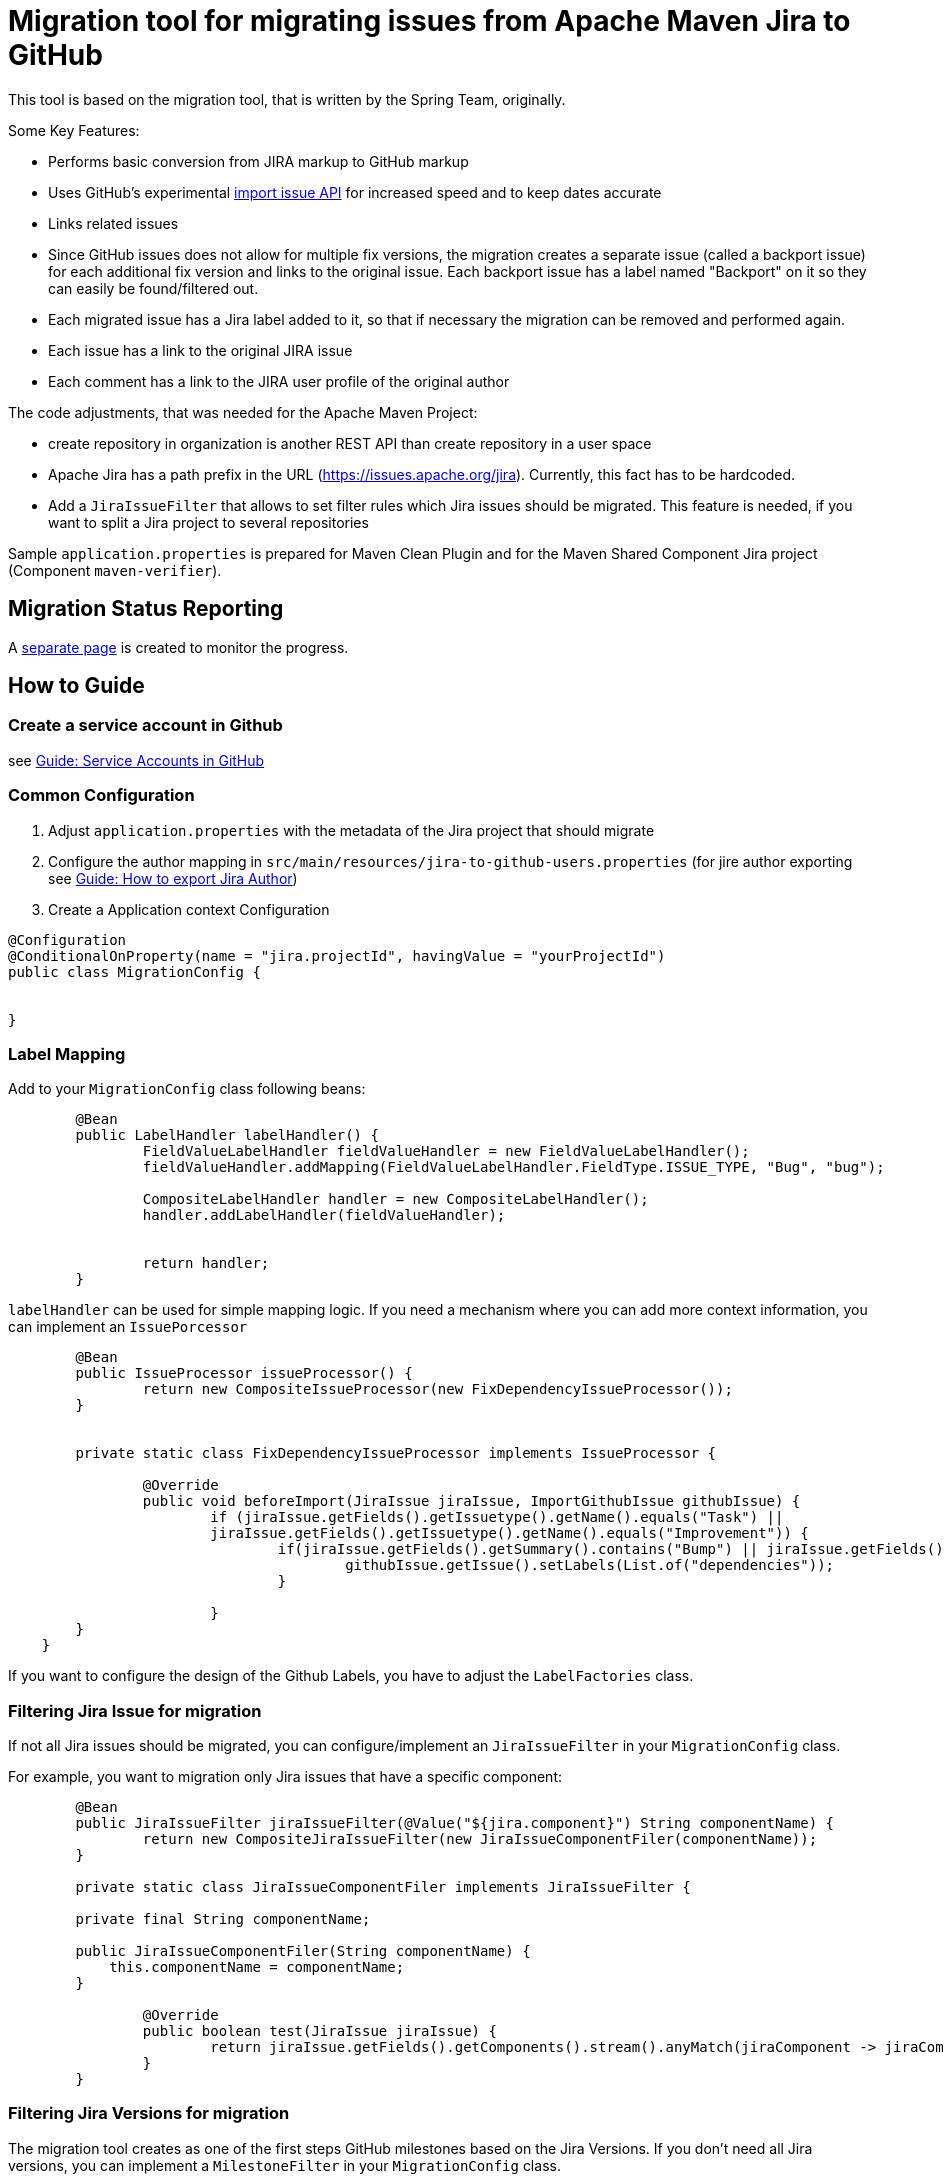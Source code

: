 # Migration tool for migrating issues from Apache Maven Jira to GitHub

This tool is based on the migration tool, that is written by the Spring Team, originally.

Some Key Features:

* Performs basic conversion from JIRA markup to GitHub markup
* Uses GitHub's experimental https://gist.github.com/jonmagic/5282384165e0f86ef105[import issue API] for increased speed and to keep dates accurate
* Links related issues
* Since GitHub issues does not allow for multiple fix versions, the migration creates a separate issue (called a backport issue) for each additional fix version and links to the original issue.
Each backport issue has a label named "Backport" on it so they can easily be found/filtered out.
* Each migrated issue has a Jira label added to it, so that if necessary the migration can be removed and performed again.
* Each issue has a link to the original JIRA issue
* Each comment has a link to the JIRA user profile of the original author

The code adjustments, that was needed for the Apache Maven Project:

* create repository in organization is another REST API than create
repository in a user space
* Apache Jira has a path prefix in the URL
(https://issues.apache.org/jira). Currently, this fact has to be hardcoded.
* Add a `JiraIssueFilter` that allows to set filter rules which Jira issues should be migrated. This feature is needed, if you want to split a Jira project to several repositories

Sample `application.properties` is prepared for Maven Clean Plugin and for the Maven Shared Component Jira project (Component `maven-verifier`).

## Migration Status Reporting

A xref:docs/migration-status-report.adoc[separate page] is created to monitor the progress.

## How to Guide

### Create a service account in Github

see xref:docs/how-to-create-gh-service-account.adoc[Guide: Service Accounts in GitHub]

### Common Configuration

1. Adjust `application.properties` with the metadata of the Jira project that should migrate
2. Configure the author mapping in `src/main/resources/jira-to-github-users.properties` (for jire author exporting see xref:docs/how-to-export-jira-author.adoc[Guide: How to export Jira Author])
3. Create a Application context Configuration
[source, java]
----
@Configuration
@ConditionalOnProperty(name = "jira.projectId", havingValue = "yourProjectId")
public class MigrationConfig {


}
----

### Label Mapping

Add to your `MigrationConfig` class following beans:

[source, java]
----
	@Bean
	public LabelHandler labelHandler() {
		FieldValueLabelHandler fieldValueHandler = new FieldValueLabelHandler();
		fieldValueHandler.addMapping(FieldValueLabelHandler.FieldType.ISSUE_TYPE, "Bug", "bug");

		CompositeLabelHandler handler = new CompositeLabelHandler();
		handler.addLabelHandler(fieldValueHandler);


		return handler;
	}
----

`labelHandler` can be used for simple mapping logic.
If you need a mechanism where you can add more context information, you can implement an `IssuePorcessor`

[source, java]
----
	@Bean
	public IssueProcessor issueProcessor() {
		return new CompositeIssueProcessor(new FixDependencyIssueProcessor());
	}


	private static class FixDependencyIssueProcessor implements IssueProcessor {

		@Override
		public void beforeImport(JiraIssue jiraIssue, ImportGithubIssue githubIssue) {
			if (jiraIssue.getFields().getIssuetype().getName().equals("Task") ||
			jiraIssue.getFields().getIssuetype().getName().equals("Improvement")) {
				if(jiraIssue.getFields().getSummary().contains("Bump") || jiraIssue.getFields().getSummary().contains("Upgrade")) {
					githubIssue.getIssue().setLabels(List.of("dependencies"));
				}

			}
        }
    }
----
If you want to configure the design of the Github Labels, you have to adjust the `LabelFactories` class.


### Filtering Jira Issue for migration

If not all Jira issues should be migrated, you can configure/implement an `JiraIssueFilter` in your `MigrationConfig` class.

For example, you want to migration only Jira issues that have a specific component:

[source, java]
----
	@Bean
	public JiraIssueFilter jiraIssueFilter(@Value("${jira.component}") String componentName) {
		return new CompositeJiraIssueFilter(new JiraIssueComponentFiler(componentName));
	}

	private static class JiraIssueComponentFiler implements JiraIssueFilter {

        private final String componentName;

        public JiraIssueComponentFiler(String componentName) {
            this.componentName = componentName;
        }

		@Override
		public boolean test(JiraIssue jiraIssue) {
			return jiraIssue.getFields().getComponents().stream().anyMatch(jiraComponent -> jiraComponent.getName().contains(componentName));
		}
	}
----

### Filtering Jira Versions for migration

The migration tool creates as one of the first steps GitHub milestones based on the Jira Versions. If you don't need all Jira versions, you can implement a `MilestoneFilter` in your `MigrationConfig` class.

[source, java]
----
	@Bean
	public MilestoneFilter milestoneFilter(@Value("${jira.component}") String componentName) {
		return fixVersion -> fixVersion.getName().startsWith(componentName);
	}

----